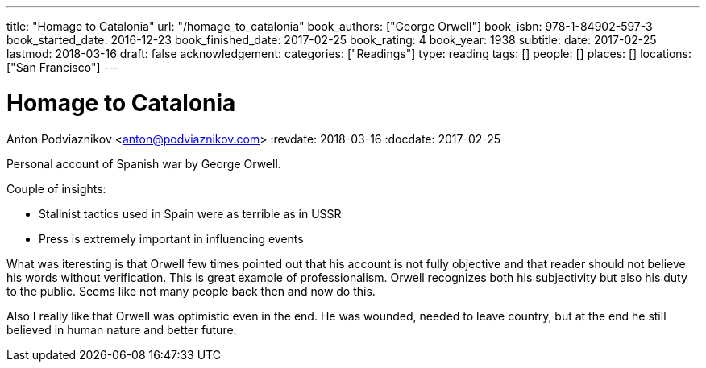 ---
title: "Homage to Catalonia"
url: "/homage_to_catalonia"
book_authors: ["George Orwell"]
book_isbn: 978-1-84902-597-3
book_started_date: 2016-12-23
book_finished_date: 2017-02-25
book_rating: 4
book_year: 1938
subtitle: 
date: 2017-02-25
lastmod: 2018-03-16
draft: false
acknowledgement: 
categories: ["Readings"]
type: reading
tags: []
people: []
places: []
locations: ["San Francisco"]
---

= Homage to Catalonia
Anton Podviaznikov <anton@podviaznikov.com>
:revdate: 2018-03-16
:docdate: 2017-02-25

Personal account of Spanish war by George Orwell.

Couple of insights:
 
    - Stalinist tactics used in Spain were as terrible as in USSR
    - Press is extremely important in influencing events

What was iteresting is that Orwell few times pointed out that his account is not fully objective and that reader should not believe his words without verification. 
This is great example of professionalism. 
Orwell recognizes both his subjectivity but also his duty to the public. 
Seems like not many people back then and now do this.

Also I really like that Orwell was optimistic even in the end. 
He was wounded, needed to leave country, but at the end he still believed in human nature and better future.
